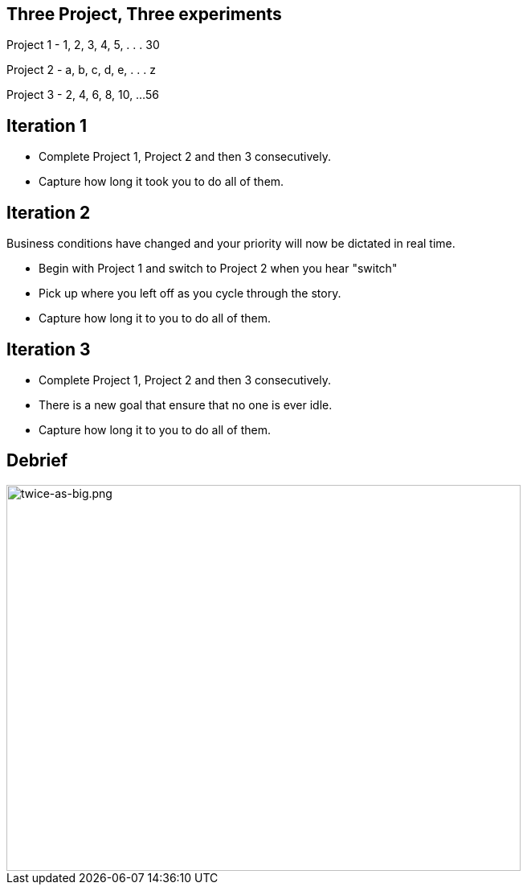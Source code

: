 
## Three Project, Three experiments

[.columns]

Project 1
- 1, 2, 3, 4, 5, . . . 30

Project 2
- a, b, c, d, e, . . . z

Project 3
- 2, 4, 6, 8, 10, ...56
// @snapend


## Iteration 1
- Complete Project 1, Project 2 and then 3 consecutively.
- Capture how long it took you to do all of them.



## Iteration 2
Business conditions have changed and your priority will now be dictated in real time.

- Begin with Project 1 and switch to Project 2 when you hear "switch"
    - Pick up where you left off as you cycle through the story.
- Capture how long it to you to do all of them.


## Iteration 3

- Complete Project 1, Project 2 and then 3 consecutively.
    - There is a new goal that ensure that no one is ever idle.

- Capture how long it to you to do all of them.

## Debrief
image::context-switching.png[twice-as-big.png,640,480]
